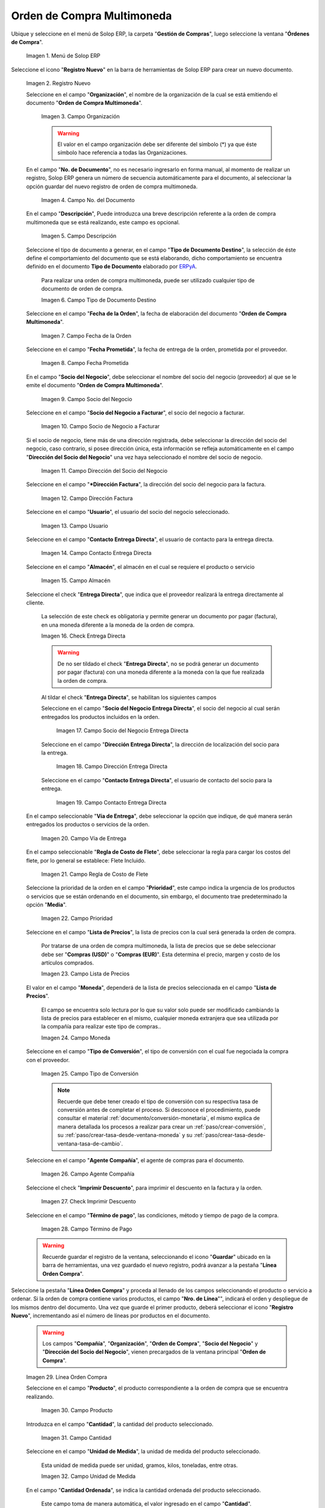.. _ERPyA: http://erpya.com
.. |menú de orden de compra multimoneda| image:: resources/multi-currency-purchase-order-menu.png
.. |icono de registro nuevo orden multimoneda| image:: resources/register-icon-new-multi-currency-order.png
.. |campo organización orden multimoneda| image:: resources/organization-field-multi-currency-order.png
.. |campo número del documento orden multimoneda| image:: resources/multi-currency-order-document-number-field.png
.. |campo descripción orden multimoneda| image:: resources/field-description-multi-currency-order.png
.. |campo tipo de documento destino orden multimoneda| image:: resources/destination-document-type-field-multi-currency-order.png
.. |campo fecha de la orden multimoneda| image:: resources/date-field-of-the-multi-currency-order.png
.. |campo fecha prometida orden multimoneda| image:: resources/multicurrency-order-promised-date-field.png
.. |campo socio del negocio orden multimoneda| image:: resources/field-business-partner-multi-currency-order.png
.. |campo socio del negocio a facturar orden multimoneda| image:: resources/business-partner-field-to-invoice-multi-currency-order.png
.. |campo dirección del socio del negocio orden multimoneda| image:: resources/business-partner-address-field-multi-currency-order.png
.. |campo dirección factura orden multimoneda| image:: resources/multi-currency-order-invoice-address-field.png
.. |campo usuario orden multimoneda| image:: resources/user-field-multi-currency-order.png
.. |campo contacto entrega directa orden multimoneda| image:: resources/field-contact-direct-delivery-multi-currency-order.png
.. |campo almacén orden multimoneda| image:: resources/warehouse-field-multi-currency-order.png
.. |check entrega directa orden multimoneda| image:: resources/check-direct-delivery-multi-currency-order.png
.. |campo socio del negocio entrega directa orden multimoneda| image:: resources/field-business-partner-direct-delivery-multi-currency-order.png
.. |campo dirección entrega directa orden multimoneda| image:: resources/direct-delivery-address-field-multi-currency-order.png
.. |campo contacto para entrega directa orden multimoneda| image:: resources/contact-field-for-direct-delivery-multi-currency-order.png
.. |campo vía de entrega orden multimoneda| image:: resources/field-multi-currency-order-delivery-route.png
.. |campo regla de costo de flete orden multimoneda| image:: resources/freight-cost-rule-field-multicurrency-order.png
.. |campo prioridad orden multimoneda| image:: resources/priority-field-multi-currency-order.png
.. |campo lista de precios orden multimoneda| image:: resources/multicurrency-order-price-list-field.png
.. |campo moneda orden multimoneda| image:: resources/currency-field-multi-currency-order.png
.. |campo tipo de conversión orden multimoneda| image:: resources/field-type-of-conversion-multi-currency-order.png
.. |campo agente compañía orden multimoneda| image:: resources/multi-currency-order-company-agent-field.png
.. |check imprimir descuento orden multimoneda| image:: resources/check-print-discount-multi-currency-order.png
.. |campo término de pago orden multimoneda| image:: resources/multi-currency-order-payment-term-field.png
.. |línea de la orden de compra orden multimoneda| image:: resources/purchase-order-line-multi-currency-order.png
.. |campo producto orden multimoneda| image:: resources/product-field-multi-currency-order.png
.. |campo cantidad orden multimoneda| image:: resources/multi-currency-order-quantity-field.png
.. |campo unidad de medida orden multimoneda| image:: resources/field-unit-of-measure-multi-currency-order.png
.. |campo cantidad ordenada orden multimoneda| image:: resources/ordered-quantity-field-multi-currency-order.png
.. |campo cantidad entregada orden multimoneda| image:: resources/field-quantity-delivered-multi-currency-order.png
.. |campo cantidad reservada orden multimoneda| image:: resources/reserved-quantity-field-multi-currency-order.png
.. |campo cantidad facturada orden multimoneda| image:: resources/field-quantity-invoiced-multi-currency-order.png
.. |campo precio orden multimoneda| image:: resources/multi-currency-order-price-field.png
.. |campo precio costo orden multimoneda| image:: resources/multi-currency-order-cost-price-field.png
.. |campo precio actual orden multimoneda| image:: resources/current-price-field-multi-currency-order.png
.. |campo precio lista orden multimoneda| image:: resources/price-field-multi-currency-order-list.png
.. |campo impuesto orden multimoneda| image:: resources/multi-currency-order-tax-field.png
.. |campo descuento orden multimoneda| image:: resources/multi-currency-order-discount-field.png
.. |campo neto de línea orden multimoneda| image:: resources/net-field-of-multicurrency-order-line.png
.. |opción completar orden multimoneda| image:: resources/option-complete-multi-currency-order.png
.. |acción completar y opción ok orden multimoneda| image:: resources/action-complete-and-option-ok-multi-currency-order.png

.. _documento/orden-de-compra-multimoneda:

**Orden de Compra Multimoneda**
===============================

Ubique y seleccione en el menú de Solop ERP, la carpeta "**Gestión de Compras**", luego seleccione la ventana "**Órdenes de Compra**".

    |menú de orden de compra multimoneda|

    Imagen 1. Menú de Solop ERP

Seleccione el icono "**Registro Nuevo**" en la barra de herramientas de Solop ERP para crear un nuevo documento.

    |icono de registro nuevo orden multimoneda|

    Imagen 2. Registro Nuevo

    Seleccione en el campo "**Organización**", el nombre de la organización de la cual se está emitiendo el documento "**Orden de Compra Multimoneda**".

        |campo organización orden multimoneda|

        Imagen 3. Campo Organización

        .. warning::

            El valor en el campo organización debe ser diferente del símbolo (*) ya que éste símbolo hace referencia a todas las Organizaciones.

    En el campo "**No. de Documento**", no es necesario ingresarlo en forma manual, al momento de realizar un registro, Solop ERP genera un número de secuencia automáticamente para el documento, al seleccionar la opción guardar del nuevo registro de orden de compra multimoneda.

        |campo número del documento orden multimoneda|

        Imagen 4. Campo No. del Documento

    En el campo "**Descripción**", Puede introduzca una breve descripción referente a la orden de compra multimoneda que se está realizando, este campo es opcional.

        |campo descripción orden multimoneda|

        Imagen 5. Campo Descripción

    Seleccione el tipo de documento a generar, en el campo "**Tipo de Documento Destino**", la selección de éste define el comportamiento del documento que se está elaborando, dicho comportamiento se encuentra definido en el documento **Tipo de Documento** elaborado por `ERPyA`_.

        Para realizar una orden de compra multimoneda, puede ser utilizado cualquier tipo de documento de orden de compra.

        |campo tipo de documento destino orden multimoneda|

        Imagen 6. Campo Tipo de Documento Destino

    Seleccione en el campo "**Fecha de la Orden**", la fecha de elaboración del documento "**Orden de Compra Multimoneda**".

        |campo fecha de la orden multimoneda|

        Imagen 7. Campo Fecha de la Orden

    Seleccione en el campo "**Fecha Prometida**", la fecha de entrega de la orden, prometida por el proveedor.

        |campo fecha prometida orden multimoneda|

        Imagen 8. Campo Fecha Prometida

    En el campo "**Socio del Negocio**", debe seleccionar el nombre del socio del negocio (proveedor) al que se le emite el documento "**Orden de Compra Multimoneda**".

        |campo socio del negocio orden multimoneda|

        Imagen 9. Campo Socio del Negocio

    Seleccione en el campo "**Socio del Negocio a Facturar**", el socio del negocio a facturar.

        |campo socio del negocio a facturar orden multimoneda|

        Imagen 10. Campo Socio de Negocio a Facturar

    Si el socio de negocio, tiene más de una dirección registrada, debe seleccionar la dirección del socio del negocio, caso contrario, si posee dirección única, esta información se refleja automáticamente en el campo "**Dirección del Socio del Negocio**" una vez haya seleccionado el nombre del socio de negocio.

        |campo dirección del socio del negocio orden multimoneda|

        Imagen 11. Campo Dirección del Socio del Negocio

    Seleccione en el campo "***Dirección Factura**", la dirección del socio del negocio para la factura.

        |campo dirección factura orden multimoneda|

        Imagen 12. Campo Dirección Factura

    Seleccione en el campo "**Usuario**", el usuario del socio del negocio seleccionado.

        |campo usuario orden multimoneda|

        Imagen 13. Campo Usuario

    Seleccione en el campo "**Contacto Entrega Directa**", el usuario de contacto para la entrega directa.

        |campo contacto entrega directa orden multimoneda|

        Imagen 14. Campo Contacto Entrega Directa

    Seleccione en el campo "**Almacén**", el almacén en el cual se requiere el producto o servicio 

        |campo almacén orden multimoneda|

        Imagen 15. Campo Almacén

    Seleccione el check "**Entrega Directa**", que indica que el proveedor realizará la entrega directamente al cliente.

        La selección de este check es obligatoria y permite generar un documento por pagar (factura), en una moneda diferente a la moneda de la orden de compra.

        |check entrega directa orden multimoneda|

        Imagen 16. Check Entrega Directa

        .. warning::

            De no ser tildado el check "**Entrega Directa**", no se podrá generar un documento por pagar (factura) con una moneda diferente a la moneda con la que fue realizada la orden de compra.

        Al tildar el check "**Entrega Directa**", se habilitan los siguientes campos

        Seleccione en el campo "**Socio del Negocio Entrega Directa**", el socio del negocio al cual serán entregados los productos incluidos en la orden.

            |campo socio del negocio entrega directa orden multimoneda|

            Imagen 17. Campo Socio del Negocio Entrega Directa

        Seleccione en el campo "**Dirección Entrega Directa**", la dirección de localización del socio para la entrega.

            |campo dirección entrega directa orden multimoneda|

            Imagen 18. Campo Dirección Entrega Directa

        Seleccione en el campo "**Contacto Entrega Directa**", el usuario de contacto del socio para la entrega.

            |campo contacto para entrega directa orden multimoneda|

            Imagen 19. Campo Contacto Entrega Directa

    En el campo seleccionable "**Vía de Entrega**", debe seleccionar la opción que indique, de qué manera serán entregados los productos o servicios de la orden.

        |campo vía de entrega orden multimoneda|

        Imagen 20. Campo Vía de Entrega

    En el campo seleccionable "**Regla de Costo de Flete**", debe seleccionar la regla para cargar los costos del flete, por lo general se establece: Flete Incluido.

        |campo regla de costo de flete orden multimoneda|

        Imagen 21. Campo Regla de Costo de Flete

    Seleccione la prioridad de la orden en el campo "**Prioridad**", este campo indica la urgencia de los productos o servicios que se están ordenando en el documento, sin embargo, el documento trae predeterminado la opción "**Media**".

        |campo prioridad orden multimoneda|

        Imagen 22. Campo Prioridad

    Seleccione en el campo "**Lista de Precios**", la lista de precios con la cual será generada la orden de compra.

        Por tratarse de una orden de compra multimoneda, la lista de precios que se debe seleccionar debe ser "**Compras (USD)**" o "**Compras (EUR)**". Esta determina el precio, margen y costo de los artículos comprados.

        |campo lista de precios orden multimoneda|

        Imagen 23. Campo Lista de Precios

    El valor en el campo "**Moneda**", dependerá de la lista de precios seleccionada en el campo "**Lista de Precios**".

        El campo se encuentra solo lectura por lo que su valor solo puede ser modificado cambiando la lista de precios para establecer en el mismo, cualquier moneda extranjera que sea utilizada por la compañía para realizar este tipo de compras..

        |campo moneda orden multimoneda|

        Imagen 24. Campo Moneda

    Seleccione en el campo "**Tipo de Conversión**", el tipo de conversión con el cual fue negociada la compra con el proveedor.

        |campo tipo de conversión orden multimoneda|

        Imagen 25. Campo Tipo de Conversión

        .. note::

            Recuerde que debe tener creado el tipo de conversión con su respectiva tasa de conversión antes de completar el proceso. Si desconoce el procedimiento, puede consultar el material :ref:`documento/conversión-monetaria`, el mismo explica de manera detallada los procesos a realizar para crear un :ref:`paso/crear-conversión`, su :ref:`paso/crear-tasa-desde-ventana-moneda` y su :ref:`paso/crear-tasa-desde-ventana-tasa-de-cambio`.

    Seleccione en el campo "**Agente Compañía**", el agente de compras para el documento.

        |campo agente compañía orden multimoneda|

        Imagen 26. Campo Agente Compañía

    Seleccione el check "**Imprimir Descuento**", para imprimir el descuento en la factura y la orden.

        |check imprimir descuento orden multimoneda|

        Imagen 27. Check Imprimir Descuento

    Seleccione en el campo "**Término de pago**", las condiciones, método y tiempo de pago de la compra.

        |campo término de pago orden multimoneda|

        Imagen 28. Campo Término de Pago

    .. warning::

        Recuerde guardar el registro de la ventana, seleccionando el icono "**Guardar**" ubicado en la barra de herramientas, una vez guardado el nuevo registro, podrá avanzar a la pestaña "**Línea Orden Compra**".

Seleccione la pestaña "**Línea Orden Compra**" y proceda al llenado de los campos seleccionando el producto o servicio a ordenar. Si la orden de compra contiene varios productos, el campo "**Nro. de Línea**"", indicará el orden y despliegue de los mismos dentro del documento. Una vez que guarde el primer producto, deberá seleccionar el icono "**Registro Nuevo**", incrementando así el número de líneas por productos en el documento.

    .. warning::

        Los campos "**Compañía**", "**Organización**", "**Orden de Compra**", "**Socio del Negocio**" y "**Dirección del Socio del Negocio**", vienen precargados de la ventana principal "**Orden de Compra**".

    |línea de la orden de compra orden multimoneda|

    Imagen 29. Línea Orden Compra

    Seleccione en el campo "**Producto**", el producto correspondiente a la orden de compra que se encuentra realizando.

        |campo producto orden multimoneda|

        Imagen 30. Campo Producto

    Introduzca en el campo "**Cantidad**", la cantidad del producto seleccionado.

        |campo cantidad orden multimoneda|

        Imagen 31. Campo Cantidad

    Seleccione en el campo "**Unidad de Medida**", la unidad de medida del producto seleccionado.

        Esta unidad de medida puede ser unidad, gramos, kilos, toneladas, entre otras.

        |campo unidad de medida orden multimoneda|

        Imagen 32. Campo Unidad de Medida

    En el campo "**Cantidad Ordenada**", se indica la cantidad ordenada del producto seleccionado.

        Este campo toma de manera automática, el valor ingresado en el campo "**Cantidad**".

        |campo cantidad ordenada orden multimoneda|

        Imagen 33. Campo Cantidad Ordenada

    En el campo "**Cantidad Entregada**", se indica la cantidad del producto que ha sido recepcionada.

        Este campo estará en cero (0), hasta que sea generado un documento de recepción con dicho producto, asociando la orden de compra.

        |campo cantidad entregada orden multimoneda|

        Imagen 34. Campo Cantidad Entregada

    En el campo "**Cantidad Reservada**", se indica la cantidad del producto que ha sido reservado para otras órdenes.

        |campo cantidad reservada orden multimoneda|

        Imagen 35. Campo Cantidad Reservada

    Seleccione en el campo "**Cantidad Facturada**, la cantidad de un producto que ha sido facturado.

        Este campo estará en cero (0), hasta que sea generado un documento de cuentas por pagar (factura) con dicho producto, asociando la orden de compra.

        |campo cantidad facturada orden multimoneda|

        Imagen 36. Campo Cantidad Facturada

    Introduzca en el campo "**Precio**", el precio del producto seleccionado.

        Este precio está basado en la unidad de medida del producto, lo que quiere decir, que si el producto seleccionado tiene unidad de medida "**Caja**" y dicha caja contiene seis (6) unidades,Solop ERP tomará el precio ingresado como precio de la caja y no como precio de cada unidad que compone la caja.

        |campo precio orden multimoneda|

        Imagen 37. Campo Precio

    Introduzca en el campo "**Precio de Costo**", el precio de costo del producto seleccionado.

        Este precio indica el precio por unidad de medida, incluyendo todos los costos (fletes, traslados, entre otros)

        |campo precio costo orden multimoneda|

        Imagen 38. Campo Precio Costo

    En el campo "**Precio Actual**", se indica el precio para un producto en la moneda fuente.

        |campo precio actual orden multimoneda|

        Imagen 39. Campo Precio Actual

    Introduzca en el campo "**Precio Lista**", el precio de lista oficial en la moneda del documento.

        |campo precio lista orden multimoneda|

        Imagen 40. Campo Precio Lista

    Seleccione en el campo "**Impuesto**", el tipo de impuesto para esta línea del documento.

        |campo impuesto orden multimoneda|

        Imagen 41. Campo Impuesto

    Introduzca en el campo "**Descuento**", el descuento aplicado o tomado como un porcentaje.

        |campo descuento orden multimoneda|

        Imagen 42. Campo Descuento

    En el campo "**Neto de Línea**", se indica el total neto de la línea basado en la cantidad y el precio actual. Cualquier cargo adicional o flete no es incluido.

        |campo neto de línea orden multimoneda|

        Imagen 43. Campo Neto de Línea

    .. warning::

        Recuerde guardar el registro de la pestaña "**Línea Orden Compra**" con el icono "**Guardar**" de la barra de herramientas de Solop ERP, antes de cambiar a la ventana principal "**Orden de Compra**".

Regrese a la pestaña principal "**Orden de Compra**" y seleccione la opción "**Completar**" ubicada en la parte inferior derecha del documento.

    |opción completar orden multimoneda|

    Imagen 44. Pestaña Principal Orden de Compra y Opción Completar

Seleccione la acción "**Completar**" y la opción "**OK**".

    |acción completar y opción ok orden multimoneda|

    Imagen 45. Acción Completar y Opción OK